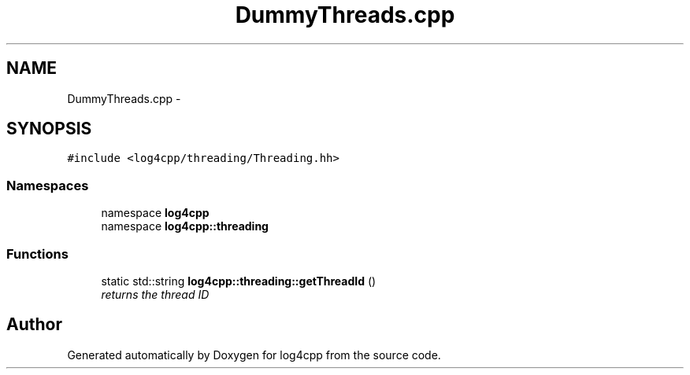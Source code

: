 .TH "DummyThreads.cpp" 3 "3 Oct 2012" "Version 1.0" "log4cpp" \" -*- nroff -*-
.ad l
.nh
.SH NAME
DummyThreads.cpp \- 
.SH SYNOPSIS
.br
.PP
\fC#include <log4cpp/threading/Threading.hh>\fP
.br

.SS "Namespaces"

.in +1c
.ti -1c
.RI "namespace \fBlog4cpp\fP"
.br
.ti -1c
.RI "namespace \fBlog4cpp::threading\fP"
.br
.in -1c
.SS "Functions"

.in +1c
.ti -1c
.RI "static std::string \fBlog4cpp::threading::getThreadId\fP ()"
.br
.RI "\fIreturns the thread ID \fP"
.in -1c
.SH "Author"
.PP 
Generated automatically by Doxygen for log4cpp from the source code.
